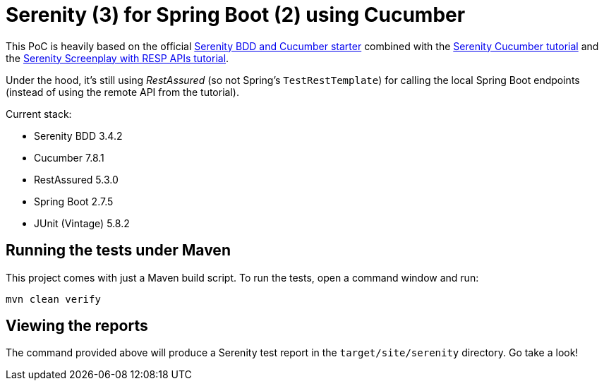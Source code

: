 = Serenity (3) for Spring Boot (2) using Cucumber

This PoC is heavily based on the official https://github.com/serenity-bdd/serenity-cucumber-starter[Serenity BDD and Cucumber starter] combined with the https://serenity-bdd.github.io/docs/tutorials/cucumber-screenplay[Serenity Cucumber tutorial]
and the https://serenity-bdd.github.io/docs/screenplay/screenplay_rest[Serenity Screenplay with RESP APIs tutorial].

Under the hood, it's still using _RestAssured_ (so not Spring's `TestRestTemplate`) for calling the local Spring Boot endpoints (instead of using the remote API from the tutorial).

Current stack:

* Serenity BDD 3.4.2
* Cucumber 7.8.1
* RestAssured 5.3.0
* Spring Boot 2.7.5
* JUnit (Vintage) 5.8.2

== Running the tests under Maven

This project comes with just a Maven build script. To run the tests, open a command window and run:

----
mvn clean verify
----

== Viewing the reports

The command provided above will produce a Serenity test report in the `target/site/serenity` directory. Go take a look!
